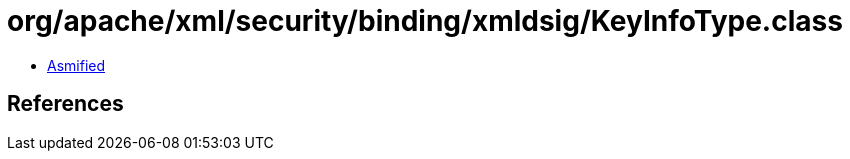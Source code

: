 = org/apache/xml/security/binding/xmldsig/KeyInfoType.class

 - link:KeyInfoType-asmified.java[Asmified]

== References

